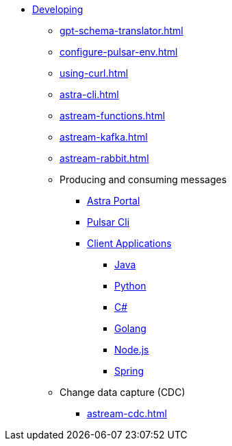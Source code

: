 * xref:configure-pulsar-env.adoc[Developing]
** xref:gpt-schema-translator.adoc[]
** xref:configure-pulsar-env.adoc[]
** xref:using-curl.adoc[]
** xref:astra-cli.adoc[]
** xref:astream-functions.adoc[]
** xref:astream-kafka.adoc[]
** xref:astream-rabbit.adoc[]

** Producing and consuming messages
*** xref:produce-consume-astra-portal.adoc[Astra Portal]
*** xref:produce-consume-pulsar-client.adoc[Pulsar Cli]
*** xref:clients/index.adoc[Client Applications]
**** xref:clients/java-produce-consume.adoc[Java]
**** xref:clients/python-produce-consume.adoc[Python]
**** xref:clients/csharp-produce-consume.adoc[C#]
**** xref:clients/golang-produce-consume.adoc[Golang]
**** xref:clients/nodejs-produce-consume.adoc[Node.js]
**** xref:clients/spring-produce-consume.adoc[Spring]

** Change data capture (CDC)
*** xref:astream-cdc.adoc[]